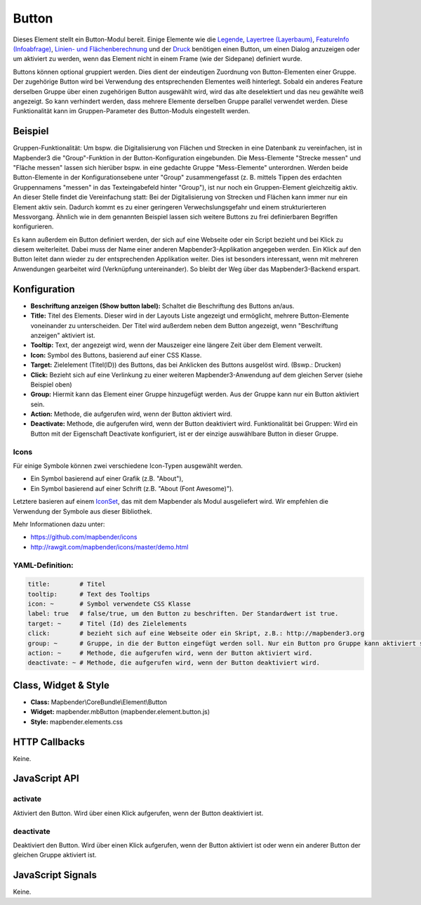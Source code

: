 .. _button_de:

Button
******

Dieses Element stellt ein Button-Modul bereit. Einige Elemente wie die `Legende <../elements/legend.html>`_, `Layertree (Layerbaum) <layertree.html>`_, `FeatureInfo (Infoabfrage) <../elements/feature_info.html>`_, `Linien- und Flächenberechnung <../elements/ruler.html>`_ und der `Druck <../elements/printclient.html>`_ benötigen einen Button, um einen Dialog anzuzeigen oder um aktiviert zu werden, wenn das Element nicht in einem Frame (wie der Sidepane) definiert wurde.

Buttons können optional gruppiert werden. Dies dient der eindeutigen Zuordnung von Button-Elementen einer Gruppe. Der zugehörige Button wird bei Verwendung des entsprechenden Elementes weiß hinterlegt.
Sobald ein anderes Feature derselben Gruppe über einen zugehörigen Button ausgewählt wird, wird das alte deselektiert und das neu gewählte weiß angezeigt. So kann verhindert werden, dass mehrere Elemente derselben Gruppe parallel verwendet werden.
Diese Funktionalität kann im Gruppen-Parameter des Button-Moduls eingestellt werden.

Beispiel
=============
Gruppen-Funktionalität: Um bspw. die Digitalisierung von Flächen und Strecken in eine Datenbank zu vereinfachen, ist in Mapbender3 die "Group"-Funktion in der Button-Konfiguration eingebunden. Die Mess-Elemente "Strecke messen" und "Fläche messen" lassen sich hierüber bspw. in eine gedachte Gruppe "Mess-Elemente" unterordnen.
Werden beide Button-Elemente in der Konfigurationsebene unter "Group" zusammengefasst (z. B. mittels Tippen des erdachten Gruppennamens "messen" in das Texteingabefeld hinter "Group"), ist nur noch ein Gruppen-Element gleichzeitig aktiv. An dieser Stelle findet die Vereinfachung statt: Bei der Digitalisierung von Strecken und Flächen kann immer nur ein Element aktiv sein. Dadurch kommt es zu einer geringeren Verwechslungsgefahr und einem strukturierteren Messvorgang.
Ähnlich wie in dem genannten Beispiel lassen sich weitere Buttons zu frei definierbaren Begriffen konfigurieren. 

Es kann außerdem ein Button definiert werden, der sich auf eine Webseite oder ein Script bezieht und bei Klick zu diesem weiterleitet.
Dabei muss der Name einer anderen Mapbender3-Applikation angegeben werden. Ein Klick auf den Button leitet dann wieder zu der entsprechenden Applikation weiter. Dies ist besonders interessant, wenn mit mehreren Anwendungen gearbeitet wird (Verknüpfung untereinander). So bleibt der Weg über das Mapbender3-Backend erspart.

Konfiguration
=============

.. image:: ../../../../../figures/de/button_configuration.png
     :scale: 80

* **Beschriftung anzeigen (Show button label):** Schaltet die Beschriftung des Buttons an/aus.
* **Title:** Titel des Elements. Dieser wird in der Layouts Liste angezeigt und ermöglicht, mehrere Button-Elemente voneinander zu unterscheiden. Der Titel wird außerdem neben dem Button angezeigt, wenn "Beschriftung anzeigen" aktiviert ist.
* **Tooltip:** Text, der angezeigt wird, wenn der Mauszeiger eine längere Zeit über dem Element verweilt.
* **Icon:** Symbol des Buttons, basierend auf einer CSS Klasse.
* **Target:** Zielelement (Titel(ID)) des Buttons, das bei Anklicken des Buttons ausgelöst wird. (Bswp.: Drucken)
* **Click:** Bezieht sich auf eine Verlinkung zu einer weiteren Mapbender3-Anwendung auf dem gleichen Server (siehe Beispiel oben)
* **Group:** Hiermit kann das Element einer Gruppe hinzugefügt werden. Aus der Gruppe kann nur ein Button aktiviert sein.
* **Action:** Methode, die aufgerufen wird, wenn der Button aktiviert wird. 
* **Deactivate:** Methode, die aufgerufen wird, wenn der Button deaktiviert wird. Funktionalität bei Gruppen: Wird ein Button mit der Eigenschaft Deactivate konfiguriert, ist er der einzige auswählbare Button in dieser Gruppe.



Icons
-----

Für einige Symbole können zwei verschiedene Icon-Typen ausgewählt werden.

* Ein Symbol basierend auf einer Grafik (z.B. "About"),
* Ein Symbol basierend auf einer Schrift (z.B. "About (Font Awesome)").

Letztere basieren auf einem `IconSet <https://github.com/mapbender/icons>`_, das mit dem Mapbender als Modul ausgeliefert wird. Wir empfehlen die Verwendung der Symbole aus dieser Bibliothek.


Mehr Informationen dazu unter:

* https://github.com/mapbender/icons
* http://rawgit.com/mapbender/icons/master/demo.html


  
YAML-Definition:
----------------

.. code-block:: yaml

    title:        # Titel
    tooltip:      # Text des Tooltips
    icon: ~       # Symbol verwendete CSS Klasse
    label: true   # false/true, um den Button zu beschriften. Der Standardwert ist true.
    target: ~     # Titel (Id) des Zielelements
    click:        # bezieht sich auf eine Webseite oder ein Skript, z.B.: http://mapbender3.org
    group: ~      # Gruppe, in die der Button eingefügt werden soll. Nur ein Button pro Gruppe kann aktiviert sein.
    action: ~     # Methode, die aufgerufen wird, wenn der Button aktiviert wird. 
    deactivate: ~ # Methode, die aufgerufen wird, wenn der Button deaktiviert wird.

Class, Widget & Style
=====================

* **Class:** Mapbender\\CoreBundle\\Element\\Button
* **Widget:** mapbender.mbButton (mapbender.element.button.js)
* **Style:** mapbender.elements.css

HTTP Callbacks
==============

Keine.

JavaScript API
==============

activate
--------

Aktiviert den Button. Wird über einen Klick aufgerufen, wenn der Button deaktiviert ist.

deactivate
----------

Deaktiviert den Button. Wird über einen Klick aufgerufen, wenn der Button aktiviert ist oder wenn ein anderer Button der gleichen Gruppe aktiviert ist.

JavaScript Signals
==================

Keine.

